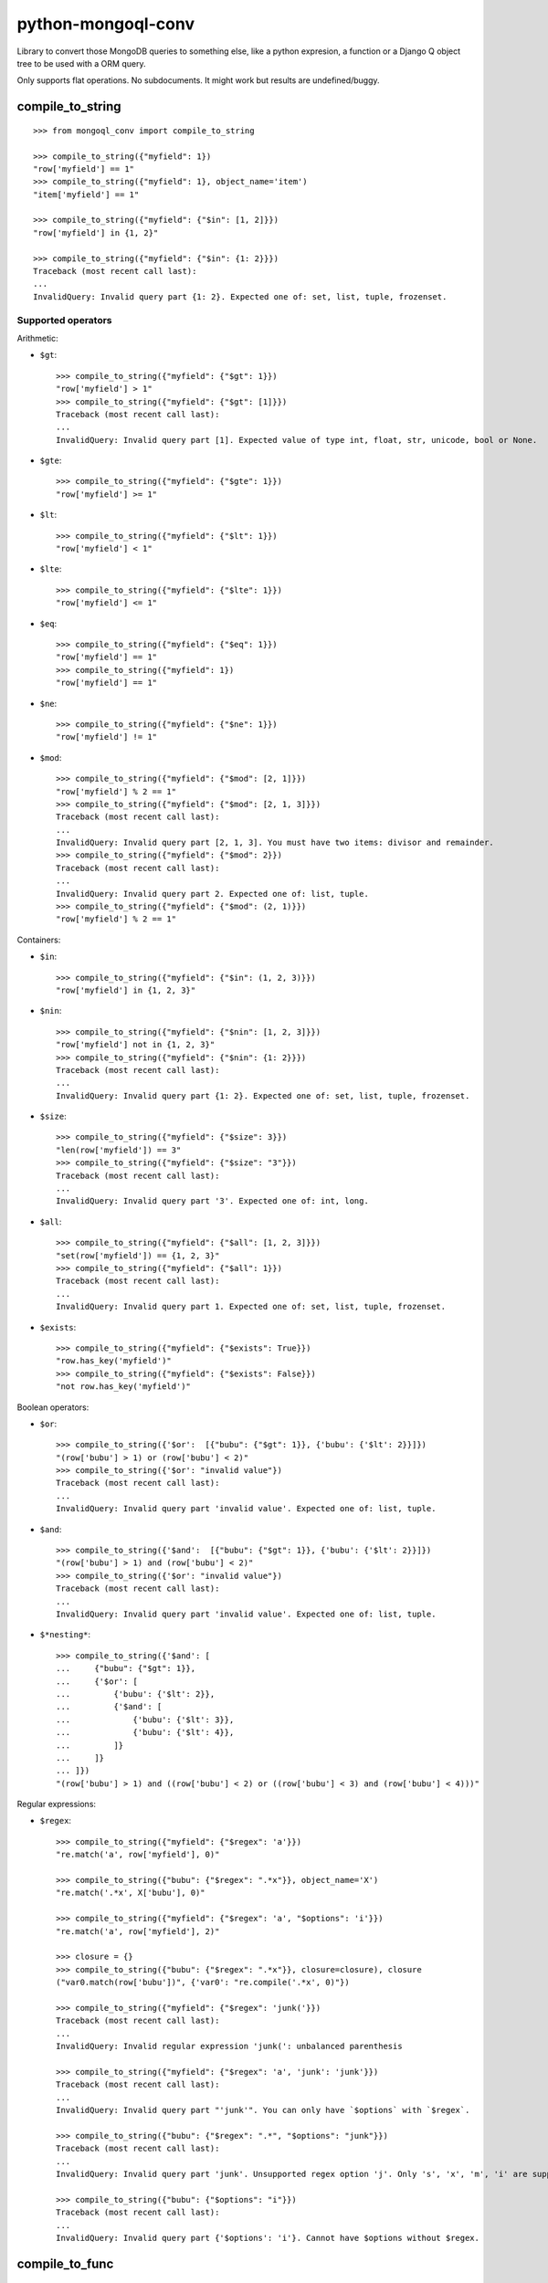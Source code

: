 ===========================
    python-mongoql-conv
===========================

.. image:: https://secure.travis-ci.org/ionelmc/python-mongoql-conv.png?branch=master
    :alt: Build Status
    :target: http://travis-ci.org/ionelmc/python-mongoql-conv

.. image:: https://coveralls.io/repos/ionelmc/python-mongoql-conv/badge.png?branch=master
    :alt: Coverage Status
    :target: https://coveralls.io/r/ionelmc/python-mongoql-conv

.. image:: https://badge.fury.io/py/mongoql-conv.png
    :alt: PYPI Package
    :target: https://pypi.python.org/pypi/mongoql-conv

.. image:: https://d2weczhvl823v0.cloudfront.net/ionelmc/python-mongoql-conv/trend.png
    :alt: Bitdeli badge
    :target: https://bitdeli.com/free

Library to convert those MongoDB queries to something else, like a python
expresion, a function or a Django Q object tree to be used with a ORM query.

Only supports flat operations. No subdocuments. It might work but results are undefined/buggy.

compile_to_string
=================

::

    >>> from mongoql_conv import compile_to_string

    >>> compile_to_string({"myfield": 1})
    "row['myfield'] == 1"
    >>> compile_to_string({"myfield": 1}, object_name='item')
    "item['myfield'] == 1"

    >>> compile_to_string({"myfield": {"$in": [1, 2]}})
    "row['myfield'] in {1, 2}"

    >>> compile_to_string({"myfield": {"$in": {1: 2}}})
    Traceback (most recent call last):
    ...
    InvalidQuery: Invalid query part {1: 2}. Expected one of: set, list, tuple, frozenset.


Supported operators
-------------------

Arithmetic:

* ``$gt``::

    >>> compile_to_string({"myfield": {"$gt": 1}})
    "row['myfield'] > 1"
    >>> compile_to_string({"myfield": {"$gt": [1]}})
    Traceback (most recent call last):
    ...
    InvalidQuery: Invalid query part [1]. Expected value of type int, float, str, unicode, bool or None.

* ``$gte``::

    >>> compile_to_string({"myfield": {"$gte": 1}})
    "row['myfield'] >= 1"

* ``$lt``::

    >>> compile_to_string({"myfield": {"$lt": 1}})
    "row['myfield'] < 1"

* ``$lte``::

    >>> compile_to_string({"myfield": {"$lte": 1}})
    "row['myfield'] <= 1"

* ``$eq``::

    >>> compile_to_string({"myfield": {"$eq": 1}})
    "row['myfield'] == 1"
    >>> compile_to_string({"myfield": 1})
    "row['myfield'] == 1"

* ``$ne``::

    >>> compile_to_string({"myfield": {"$ne": 1}})
    "row['myfield'] != 1"

* ``$mod``::

    >>> compile_to_string({"myfield": {"$mod": [2, 1]}})
    "row['myfield'] % 2 == 1"
    >>> compile_to_string({"myfield": {"$mod": [2, 1, 3]}})
    Traceback (most recent call last):
    ...
    InvalidQuery: Invalid query part [2, 1, 3]. You must have two items: divisor and remainder.
    >>> compile_to_string({"myfield": {"$mod": 2}})
    Traceback (most recent call last):
    ...
    InvalidQuery: Invalid query part 2. Expected one of: list, tuple.
    >>> compile_to_string({"myfield": {"$mod": (2, 1)}})
    "row['myfield'] % 2 == 1"

Containers:

* ``$in``::

    >>> compile_to_string({"myfield": {"$in": (1, 2, 3)}})
    "row['myfield'] in {1, 2, 3}"

* ``$nin``::

    >>> compile_to_string({"myfield": {"$nin": [1, 2, 3]}})
    "row['myfield'] not in {1, 2, 3}"
    >>> compile_to_string({"myfield": {"$nin": {1: 2}}})
    Traceback (most recent call last):
    ...
    InvalidQuery: Invalid query part {1: 2}. Expected one of: set, list, tuple, frozenset.

* ``$size``::

    >>> compile_to_string({"myfield": {"$size": 3}})
    "len(row['myfield']) == 3"
    >>> compile_to_string({"myfield": {"$size": "3"}})
    Traceback (most recent call last):
    ...
    InvalidQuery: Invalid query part '3'. Expected one of: int, long.


* ``$all``::

    >>> compile_to_string({"myfield": {"$all": [1, 2, 3]}})
    "set(row['myfield']) == {1, 2, 3}"
    >>> compile_to_string({"myfield": {"$all": 1}})
    Traceback (most recent call last):
    ...
    InvalidQuery: Invalid query part 1. Expected one of: set, list, tuple, frozenset.

* ``$exists``::

    >>> compile_to_string({"myfield": {"$exists": True}})
    "row.has_key('myfield')"
    >>> compile_to_string({"myfield": {"$exists": False}})
    "not row.has_key('myfield')"

Boolean operators:

* ``$or``::

    >>> compile_to_string({'$or':  [{"bubu": {"$gt": 1}}, {'bubu': {'$lt': 2}}]})
    "(row['bubu'] > 1) or (row['bubu'] < 2)"
    >>> compile_to_string({'$or': "invalid value"})
    Traceback (most recent call last):
    ...
    InvalidQuery: Invalid query part 'invalid value'. Expected one of: list, tuple.

* ``$and``::

    >>> compile_to_string({'$and':  [{"bubu": {"$gt": 1}}, {'bubu': {'$lt': 2}}]})
    "(row['bubu'] > 1) and (row['bubu'] < 2)"
    >>> compile_to_string({'$or': "invalid value"})
    Traceback (most recent call last):
    ...
    InvalidQuery: Invalid query part 'invalid value'. Expected one of: list, tuple.

* ``$*nesting*``::

    >>> compile_to_string({'$and': [
    ...     {"bubu": {"$gt": 1}},
    ...     {'$or': [
    ...         {'bubu': {'$lt': 2}},
    ...         {'$and': [
    ...             {'bubu': {'$lt': 3}},
    ...             {'bubu': {'$lt': 4}},
    ...         ]}
    ...     ]}
    ... ]})
    "(row['bubu'] > 1) and ((row['bubu'] < 2) or ((row['bubu'] < 3) and (row['bubu'] < 4)))"

Regular expressions:

* ``$regex``::

    >>> compile_to_string({"myfield": {"$regex": 'a'}})
    "re.match('a', row['myfield'], 0)"

    >>> compile_to_string({"bubu": {"$regex": ".*x"}}, object_name='X')
    "re.match('.*x', X['bubu'], 0)"

    >>> compile_to_string({"myfield": {"$regex": 'a', "$options": 'i'}})
    "re.match('a', row['myfield'], 2)"

    >>> closure = {}
    >>> compile_to_string({"bubu": {"$regex": ".*x"}}, closure=closure), closure
    ("var0.match(row['bubu'])", {'var0': "re.compile('.*x', 0)"})

    >>> compile_to_string({"myfield": {"$regex": 'junk('}})
    Traceback (most recent call last):
    ...
    InvalidQuery: Invalid regular expression 'junk(': unbalanced parenthesis

    >>> compile_to_string({"myfield": {"$regex": 'a', 'junk': 'junk'}})
    Traceback (most recent call last):
    ...
    InvalidQuery: Invalid query part "'junk'". You can only have `$options` with `$regex`.

    >>> compile_to_string({"bubu": {"$regex": ".*", "$options": "junk"}})
    Traceback (most recent call last):
    ...
    InvalidQuery: Invalid query part 'junk'. Unsupported regex option 'j'. Only 's', 'x', 'm', 'i' are supported !

    >>> compile_to_string({"bubu": {"$options": "i"}})
    Traceback (most recent call last):
    ...
    InvalidQuery: Invalid query part {'$options': 'i'}. Cannot have $options without $regex.

compile_to_func
===============

::

    >>> from mongoql_conv import compile_to_func

    >>> compile_to_func({"myfield": 1}).source
    "lambda item: (item['myfield'] == 1) # compiled from {'myfield': 1}"

    >>> compile_to_func({"myfield": {"$in": [1, 2]}}).source
    "lambda item, var0={1, 2}: (item['myfield'] in var0) # compiled from {'myfield': {'$in': [1, 2]}}"

    >>> compile_to_func({"myfield": {"$in": {1: 2}}}).source
    Traceback (most recent call last):
    ...
    InvalidQuery: Invalid query part {1: 2}. Expected one of: set, list, tuple, frozenset.


Supported operators
-------------------

Arithmetic:

* ``$gt``::

    >>> compile_to_func({"myfield": {"$gt": 1}}).source
    "lambda item: (item['myfield'] > 1) # compiled from {'myfield': {'$gt': 1}}"
    >>> compile_to_func({"myfield": {"$gt": [1]}}).source
    Traceback (most recent call last):
    ...
    InvalidQuery: Invalid query part [1]. Expected value of type int, float, str, unicode, bool or None.

* ``$gte``::

    >>> compile_to_func({"myfield": {"$gte": 1}}).source
    "lambda item: (item['myfield'] >= 1) # compiled from {'myfield': {'$gte': 1}}"

* ``$lt``::

    >>> compile_to_func({"myfield": {"$lt": 1}}).source
    "lambda item: (item['myfield'] < 1) # compiled from {'myfield': {'$lt': 1}}"

* ``$lte``::

    >>> compile_to_func({"myfield": {"$lte": 1}}).source
    "lambda item: (item['myfield'] <= 1) # compiled from {'myfield': {'$lte': 1}}"

* ``$eq``::

    >>> compile_to_func({"myfield": {"$eq": 1}}).source
    "lambda item: (item['myfield'] == 1) # compiled from {'myfield': {'$eq': 1}}"
    >>> compile_to_func({"myfield": 1}).source
    "lambda item: (item['myfield'] == 1) # compiled from {'myfield': 1}"

* ``$ne``::

    >>> compile_to_func({"myfield": {"$ne": 1}}).source
    "lambda item: (item['myfield'] != 1) # compiled from {'myfield': {'$ne': 1}}"

* ``$mod``::

    >>> compile_to_func({"myfield": {"$mod": [2, 1]}}).source
    "lambda item: (item['myfield'] % 2 == 1) # compiled from {'myfield': {'$mod': [2, 1]}}"
    >>> compile_to_func({"myfield": {"$mod": [2, 1, 3]}}).source
    Traceback (most recent call last):
    ...
    InvalidQuery: Invalid query part [2, 1, 3]. You must have two items: divisor and remainder.
    >>> compile_to_func({"myfield": {"$mod": 2}}).source
    Traceback (most recent call last):
    ...
    InvalidQuery: Invalid query part 2. Expected one of: list, tuple.
    >>> compile_to_func({"myfield": {"$mod": (2, 1)}}).source
    "lambda item: (item['myfield'] % 2 == 1) # compiled from {'myfield': {'$mod': (2, 1)}}"

Containers:

* ``$in``::

    >>> compile_to_func({"myfield": {"$in": (1, 2, 3)}}).source
    "lambda item, var0={1, 2, 3}: (item['myfield'] in var0) # compiled from {'myfield': {'$in': (1, 2, 3)}}"

* ``$nin``::

    >>> compile_to_func({"myfield": {"$nin": [1, 2, 3]}}).source
    "lambda item, var0={1, 2, 3}: (item['myfield'] not in var0) # compiled from {'myfield': {'$nin': [1, 2, 3]}}"
    >>> compile_to_func({"myfield": {"$nin": {1: 2}}}).source
    Traceback (most recent call last):
    ...
    InvalidQuery: Invalid query part {1: 2}. Expected one of: set, list, tuple, frozenset.

* ``$size``::

    >>> compile_to_func({"myfield": {"$size": 3}}).source
    "lambda item: (len(item['myfield']) == 3) # compiled from {'myfield': {'$size': 3}}"
    >>> compile_to_func({"myfield": {"$size": "3"}}).source
    Traceback (most recent call last):
    ...
    InvalidQuery: Invalid query part '3'. Expected one of: int, long.


* ``$all``::

    >>> compile_to_func({"myfield": {"$all": [1, 2, 3]}}).source
    "lambda item, var0={1, 2, 3}: (set(item['myfield']) == var0) # compiled from {'myfield': {'$all': [1, 2, 3]}}"
    >>> compile_to_func({"myfield": {"$all": 1}}).source
    Traceback (most recent call last):
    ...
    InvalidQuery: Invalid query part 1. Expected one of: set, list, tuple, frozenset.

* ``$exists``::

    >>> compile_to_func({"myfield": {"$exists": True}}).source
    "lambda item: (item.has_key('myfield')) # compiled from {'myfield': {'$exists': True}}"
    >>> compile_to_func({"myfield": {"$exists": False}}).source
    "lambda item: (not item.has_key('myfield')) # compiled from {'myfield': {'$exists': False}}"

Boolean operators:

* ``$or``::

    >>> compile_to_func({'$or':  [{"bubu": {"$gt": 1}}, {'bubu': {'$lt': 2}}]}).source
    "lambda item: ((item['bubu'] > 1) or (item['bubu'] < 2)) # compiled from {'$or': [{'bubu': {'$gt': 1}}, {'bubu': {'$lt': 2}}]}"
    >>> compile_to_func({'$or': "invalid value"}).source
    Traceback (most recent call last):
    ...
    InvalidQuery: Invalid query part 'invalid value'. Expected one of: list, tuple.

* ``$and``::

    >>> compile_to_func({'$and':  [{"bubu": {"$gt": 1}}, {'bubu': {'$lt': 2}}]}).source
    "lambda item: ((item['bubu'] > 1) and (item['bubu'] < 2)) # compiled from {'$and': [{'bubu': {'$gt': 1}}, {'bubu': {'$lt': 2}}]}"
    >>> compile_to_func({'$or': "invalid value"}).source
    Traceback (most recent call last):
    ...
    InvalidQuery: Invalid query part 'invalid value'. Expected one of: list, tuple.

* ``$*nesting*``::

    >>> compile_to_func({'$and': [
    ...     {"bubu": {"$gt": 1}},
    ...     {'$or': [
    ...         {'bubu': {'$lt': 2}},
    ...         {'$and': [
    ...             {'bubu': {'$lt': 3}},
    ...             {'bubu': {'$lt': 4}},
    ...         ]}
    ...     ]}
    ... ]}).source
    "lambda item: ((item['bubu'] > 1) and ((item['bubu'] < 2) or ((item['bubu'] < 3) and (item['bubu'] < 4)))) # compiled from {'$and': [{'bubu': {'$gt': 1}}, {'$or': [{'bubu': {'$lt': 2}}, {'$and': [{'bubu': {'$lt': 3}}, {'bubu': {'$lt': 4}}]}]}]}"

Regular expressions:

* ``$regex``::

    >>> compile_to_func({"myfield": {"$regex": 'a'}}).source
    "lambda item, var0=re.compile('a', 0): (var0.match(item['myfield'])) # compiled from {'myfield': {'$regex': 'a'}}"

    >>> compile_to_func({"myfield": {"$regex": 'a', "$options": 'i'}}).source
    "lambda item, var0=re.compile('a', 2): (var0.match(item['myfield'])) # compiled from {'myfield': {'$options': 'i', '$regex': 'a'}}"

    >>> compile_to_func({"myfield": {"$regex": 'junk('}}).source
    Traceback (most recent call last):
    ...
    InvalidQuery: Invalid regular expression 'junk(': unbalanced parenthesis

    >>> compile_to_func({"myfield": {"$regex": 'a', 'junk': 'junk'}}).source
    Traceback (most recent call last):
    ...
    InvalidQuery: Invalid query part "'junk'". You can only have `$options` with `$regex`.

    >>> compile_to_func({"bubu": {"$regex": ".*", "$options": "junk"}}).source
    Traceback (most recent call last):
    ...
    InvalidQuery: Invalid query part 'junk'. Unsupported regex option 'j'. Only 's', 'x', 'm', 'i' are supported !

    >>> compile_to_func({"bubu": {"$options": "i"}}).source
    Traceback (most recent call last):
    ...
    InvalidQuery: Invalid query part {'$options': 'i'}. Cannot have $options without $regex.

Extending (implementing a custom visitor)
=========================================

There are few requirements for a visitor. Fist, you need to be able to render boolean $and::

    >>> from mongoql_conv import BaseVisitor
    >>> class MyVisitor(BaseVisitor):
    ...     def visit_foobar(self, value, field_name, context):
    ...         return "foobar(%s[%r], %r)" % (self.object_name, field_name, value)
    >>> MyVisitor(None, 'obj').visit({'field': {'$foobar': 'test'}})
    Traceback (most recent call last):
    ...
    TypeError: Can't instantiate abstract class MyVisitor with abstract methods render_and

This is the minimal code to have a custom generator::

    >>> class MyVisitor(BaseVisitor):
    ...     def visit_foobar(self, value, field_name, context):
    ...         return "foobar(%s[%r], %r)" % (self.object_name, field_name, value)
    ...     def render_and(self, parts, field_name, context):
    ...         return ' & '.join(parts)
    >>> MyVisitor(None, 'obj').visit({'field': {'$foobar': 'test'}})
    "foobar(obj['field'], 'test')"

Ofcourse, it won't do much::

    >>> MyVisitor(None, 'obj').visit({'field': {'$ne': 'test'}})
    Traceback (most recent call last):
    ...
    InvalidQuery: MyVisitor doesn't support operator '$ne'

Take a look at ``ExprVisitor`` too see all the methods you *should* implement.
